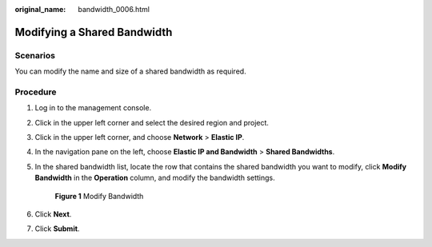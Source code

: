 :original_name: bandwidth_0006.html

.. _bandwidth_0006:

Modifying a Shared Bandwidth
============================

Scenarios
---------

You can modify the name and size of a shared bandwidth as required.

Procedure
---------

#. Log in to the management console.

2. Click |image1| in the upper left corner and select the desired region and project.

3. Click |image2| in the upper left corner, and choose **Network** > **Elastic IP**.

4. In the navigation pane on the left, choose **Elastic IP and Bandwidth** > **Shared Bandwidths**.

5. In the shared bandwidth list, locate the row that contains the shared bandwidth you want to modify, click **Modify Bandwidth** in the **Operation** column, and modify the bandwidth settings.


   .. figure:: /_static/images/en-us_image_0000001818823830.png
      :alt: **Figure 1** Modify Bandwidth

      **Figure 1** Modify Bandwidth

6. Click **Next**.

7. Click **Submit**.

.. |image1| image:: /_static/images/en-us_image_0000001818982734.png
.. |image2| image:: /_static/images/en-us_image_0000001818982822.png

